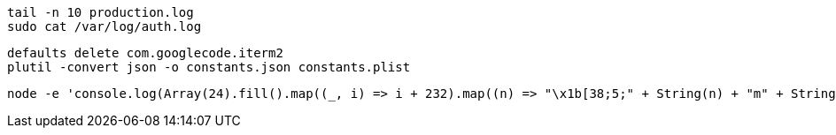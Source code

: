 ```
tail -n 10 production.log
sudo cat /var/log/auth.log
```

```
defaults delete com.googlecode.iterm2
plutil -convert json -o constants.json constants.plist
```

```
node -e 'console.log(Array(24).fill().map((_, i) => i + 232).map((n) => "\x1b[38;5;" + String(n) + "m" + String.fromCharCode(9724) + "\x1b[0m").join("\0"))'
```

